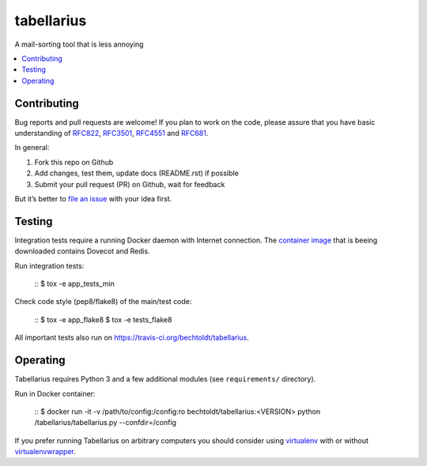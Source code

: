 ===========
tabellarius
===========


.. image:: https://img.shields.io/badge/donate-flattr-red.svg
    :alt: Donate via flattr
    :target: https://flattr.com/profile/bechtoldt

.. image:: https://img.shields.io/badge/license-Apache--2.0-blue.svg
    :alt: Apache-2.0-licensed
    :target: https://github.com/bechtoldt/tabellarius/blob/master/LICENSE

.. image:: https://img.shields.io/badge/chat-gitter-brightgreen.svg
    :alt: Join Gitter Chat
    :target: https://gitter.im/bechtoldt/tabellarius?utm_source=badge&utm_medium=badge&utm_campaign=pr-badge&utm_content=badge

.. image:: https://travis-ci.org/bechtoldt/tabellarius.svg?branch=master
    :alt: Travis CI
    :target: https://travis-ci.org/bechtoldt/tabellarius

.. image:: https://img.shields.io/pypi/pyversions/tabellarius.svg
    :alt: Python versions supported
    :target: https://pypi.python.org/pypi/tabellarius

.. image:: https://coveralls.io/repos/bechtoldt/tabellarius/badge.svg?branch=master&service=github
    :target: https://coveralls.io/github/bechtoldt/tabellarius?branch=master

.. image:: https://img.shields.io/pypi/dm/tabellarius.svg
    :target: https://pypi.python.org/pypi/tabellarius
    :alt: Number of Pypi package downloads

A mail-sorting tool that is less annoying

.. contents::
    :backlinks: none
    :local:


Contributing
------------

Bug reports and pull requests are welcome! If you plan to work on the code, please assure that you have basic understanding of `RFC822 <http://www.rfcreader.com/#rfc822>`_, `RFC3501 <http://www.rfcreader.com/#rfc3501>`_, `RFC4551 <http://www.rfcreader.com/#rfc4551>`_ and `RFC681 <http://www.rfcreader.com/#rfc6851>`_.

In general:

1. Fork this repo on Github
2. Add changes, test them, update docs (README.rst) if possible
3. Submit your pull request (PR) on Github, wait for feedback

But it’s better to `file an issue <https://github.com/bechtoldt/tabellarius/issues/new>`_ with your idea first.

Testing
-------

Integration tests require a running Docker daemon with Internet connection. The `container image <https://hub.docker.com/r/bechtoldt/tabellarius_tests-docker/>`_ that is beeing downloaded contains Dovecot and Redis.

Run integration tests:

    ::
    $ tox -e app_tests_min

Check code style (pep8/flake8) of the main/test code:

    ::
    $ tox -e app_flake8
    $ tox -e tests_flake8

All important tests also run on https://travis-ci.org/bechtoldt/tabellarius.


Operating
---------

Tabellarius requires Python 3 and a few additional modules (see ``requirements/`` directory).

Run in Docker container:

    ::
    $ docker run -it -v /path/to/config:/config:ro bechtoldt/tabellarius:<VERSION> python /tabellarius/tabellarius.py --confdir=/config

If you prefer running Tabellarius on arbitrary computers you should consider using `virtualenv <https://pypi.python.org/pypi/virtualenv>`_ with or without `virtualenvwrapper <https://pypi.python.org/pypi/virtualenvwrapper/>`_.
